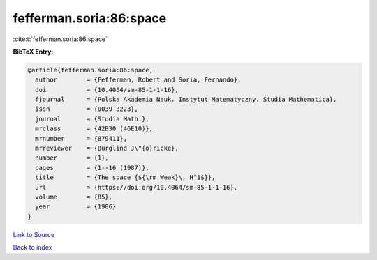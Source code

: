 fefferman.soria:86:space
========================

:cite:t:`fefferman.soria:86:space`

**BibTeX Entry:**

.. code-block:: bibtex

   @article{fefferman.soria:86:space,
     author        = {Fefferman, Robert and Soria, Fernando},
     doi           = {10.4064/sm-85-1-1-16},
     fjournal      = {Polska Akademia Nauk. Instytut Matematyczny. Studia Mathematica},
     issn          = {0039-3223},
     journal       = {Studia Math.},
     mrclass       = {42B30 (46E10)},
     mrnumber      = {879411},
     mrreviewer    = {Burglind J\"{o}ricke},
     number        = {1},
     pages         = {1--16 (1987)},
     title         = {The space {${\rm Weak}\, H^1$}},
     url           = {https://doi.org/10.4064/sm-85-1-1-16},
     volume        = {85},
     year          = {1986}
   }

`Link to Source <https://doi.org/10.4064/sm-85-1-1-16},>`_


`Back to index <../By-Cite-Keys.html>`_
